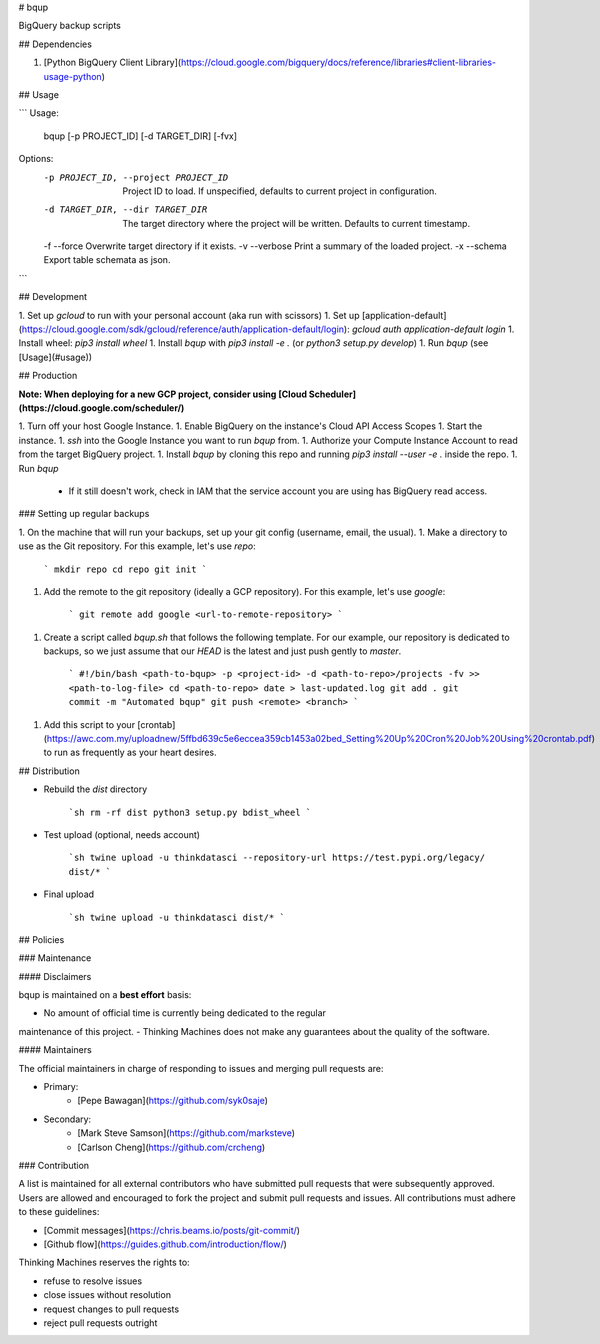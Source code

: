 # bqup

BigQuery backup scripts

## Dependencies

1. [Python BigQuery Client Library](https://cloud.google.com/bigquery/docs/reference/libraries#client-libraries-usage-python)

## Usage

```
Usage:
  bqup [-p PROJECT_ID] [-d TARGET_DIR] [-fvx]

Options:
  -p PROJECT_ID, --project PROJECT_ID  Project ID to load. If unspecified, defaults to current project in configuration.
  -d TARGET_DIR, --dir TARGET_DIR      The target directory where the project will be written. Defaults to current timestamp.
  -f --force                           Overwrite target directory if it exists.
  -v --verbose                         Print a summary of the loaded project.
  -x --schema                          Export table schemata as json.
```

## Development

1. Set up `gcloud` to run with your personal account (aka run with scissors)
1. Set up [application-default](https://cloud.google.com/sdk/gcloud/reference/auth/application-default/login): `gcloud auth application-default login`
1. Install wheel: `pip3 install wheel`
1. Install `bqup` with `pip3 install -e .` (or `python3 setup.py develop`)
1. Run `bqup` (see [Usage](#usage))

## Production

**Note: When deploying for a new GCP project, consider using [Cloud Scheduler](https://cloud.google.com/scheduler/)**

1. Turn off your host Google Instance.
1. Enable BigQuery on the instance's Cloud API Access Scopes
1. Start the instance.
1. `ssh` into the Google Instance you want to run `bqup` from.
1. Authorize your Compute Instance Account to read from the target BigQuery project.
1. Install `bqup` by cloning this repo and running `pip3 install --user -e .` inside the repo.
1. Run `bqup`
    - If it still doesn't work, check in IAM that the service account you are using has BigQuery read access.

### Setting up regular backups

1. On the machine that will run your backups, set up your git config (username, email, the usual).
1. Make a directory to use as the Git repository. For this example, let's use `repo`:

    ```
    mkdir repo
    cd repo
    git init
    ```

1. Add the remote to the git repository (ideally a GCP repository). For this example, let's use `google`:

    ```
    git remote add google <url-to-remote-repository>
    ```

1. Create a script called `bqup.sh` that follows the following template. For our example, our repository is dedicated to backups, so we just assume that our `HEAD` is the latest and just push gently to `master`.

    ```
    #!/bin/bash
    <path-to-bqup> -p <project-id> -d <path-to-repo>/projects -fv >> <path-to-log-file>
    cd <path-to-repo>
    date > last-updated.log
    git add .
    git commit -m "Automated bqup"
    git push <remote> <branch>
    ```

1. Add this script to your [crontab](https://awc.com.my/uploadnew/5ffbd639c5e6eccea359cb1453a02bed_Setting%20Up%20Cron%20Job%20Using%20crontab.pdf) to run as frequently as your heart desires.

## Distribution

- Rebuild the `dist` directory

    ```sh
    rm -rf dist
    python3 setup.py bdist_wheel
    ```

- Test upload (optional, needs account)

    ```sh
    twine upload -u thinkdatasci --repository-url https://test.pypi.org/legacy/ dist/*
    ```

- Final upload

    ```sh
    twine upload -u thinkdatasci dist/*
    ```

## Policies

### Maintenance

#### Disclaimers

bqup is maintained on a **best effort** basis:

- No amount of official time is currently being dedicated to the regular
maintenance of this project.
- Thinking Machines does not make any guarantees about the quality of the
software.

#### Maintainers

The official maintainers in charge of responding to issues and merging pull
requests are:

- Primary:
    - [Pepe Bawagan](https://github.com/syk0saje)
- Secondary:
    - [Mark Steve Samson](https://github.com/marksteve)
    - [Carlson Cheng](https://github.com/crcheng)

### Contribution

A list is maintained for all external contributors who have submitted pull
requests that were subsequently approved. Users are allowed and encouraged to
fork the project and submit pull requests and issues. All contributions must
adhere to these guidelines:

- [Commit messages](https://chris.beams.io/posts/git-commit/)
- [Github flow](https://guides.github.com/introduction/flow/)

Thinking Machines reserves the rights to:

- refuse to resolve issues
- close issues without resolution
- request changes to pull requests
- reject pull requests outright


